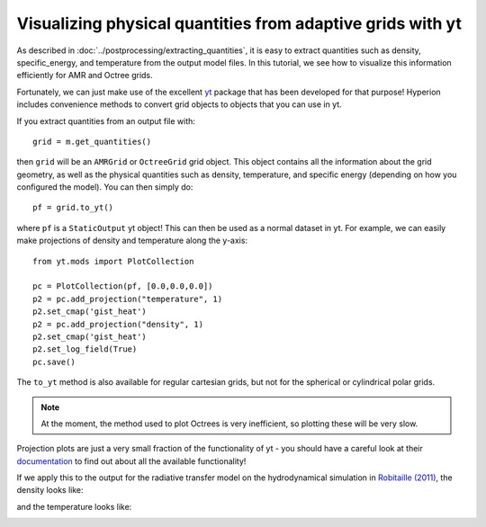 Visualizing physical quantities from adaptive grids with yt
===========================================================

As described in :doc:`../postprocessing/extracting_quantities`, it is
easy to extract quantities such as density, specific_energy, and
temperature from the output model files. In this tutorial, we see how to
visualize this information efficiently for AMR and Octree grids.

Fortunately, we can just make use of the excellent `yt
<http://yt-project.org/>`_ package that has been developed for that purpose!
Hyperion includes convenience methods to convert grid objects to objects that
you can use in yt.

If you extract quantities from an output file with::

    grid = m.get_quantities()

then ``grid`` will be an ``AMRGrid`` or ``OctreeGrid`` grid object. This
object contains all the information about the grid geometry, as well as the
physical quantities such as density, temperature, and specific energy
(depending on how you configured the model). You can then simply do::

    pf = grid.to_yt()

where ``pf`` is a ``StaticOutput`` yt object! This can then be used as a
normal dataset in yt. For example, we can easily make projections of density
and temperature along the y-axis::

    from yt.mods import PlotCollection

    pc = PlotCollection(pf, [0.0,0.0,0.0])
    p2 = pc.add_projection("temperature", 1)
    p2.set_cmap('gist_heat')
    p2 = pc.add_projection("density", 1)
    p2.set_cmap('gist_heat')
    p2.set_log_field(True)
    pc.save()

The ``to_yt`` method is also available for regular cartesian grids, but not
for the spherical or cylindrical polar grids.

.. note:: At the moment, the method used to plot Octrees is very
          inefficient, so plotting these will be very slow.

Projection plots are just a very small fraction of the functionality of yt -
you should have a careful look at their `documentation
<http://yt-project.org/doc/index.html>`_ to find out about all the available
functionality!

If we apply this to the output for the radiative transfer model on the
hydrodynamical simulation in `Robitaille (2011)
<http://dx.doi.org/10.1051/0004-6361/201117150>`_, the density looks like:

.. image:: images/hyperion_Projection_y_density.png
   :width: 500px
   :align: center

and the temperature looks like:

.. image:: images/hyperion_Projection_y_temperature.png
   :width: 500px
   :align: center
